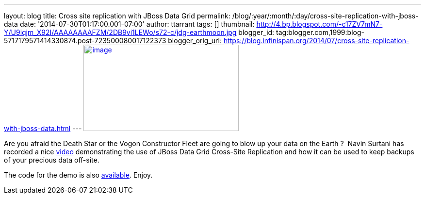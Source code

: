---
layout: blog
title: Cross site replication with JBoss Data Grid
permalink: /blog/:year/:month/:day/cross-site-replication-with-jboss-data
date: '2014-07-30T01:17:00.001-07:00'
author: ttarrant
tags: []
thumbnail: http://4.bp.blogspot.com/-c17ZV7mN7-Y/U9iqjm_X92I/AAAAAAAAFZM/2DB9vi1LEWo/s72-c/jdg-earthmoon.jpg
blogger_id: tag:blogger.com,1999:blog-5717179571414330874.post-723500080017122373
blogger_orig_url: https://blog.infinispan.org/2014/07/cross-site-replication-with-jboss-data.html
---
http://4.bp.blogspot.com/-c17ZV7mN7-Y/U9iqjm_X92I/AAAAAAAAFZM/2DB9vi1LEWo/s1600/jdg-earthmoon.jpg[image:http://4.bp.blogspot.com/-c17ZV7mN7-Y/U9iqjm_X92I/AAAAAAAAFZM/2DB9vi1LEWo/s1600/jdg-earthmoon.jpg[image,width=320,height=178]]



Are you afraid the Death Star or the Vogon Constructor Fleet are going
to blow up your data on the Earth ? 
Navin Surtani has recorded a nice
https://www.youtube.com/watch?v=OPOvwBelAlk[video] demonstrating the use
of JBoss Data Grid Cross-Site Replication and how it can be used to keep
backups of your precious data off-site.

The code for the demo is also
https://github.com/tristantarrant/earth-moon[available]. Enjoy.
